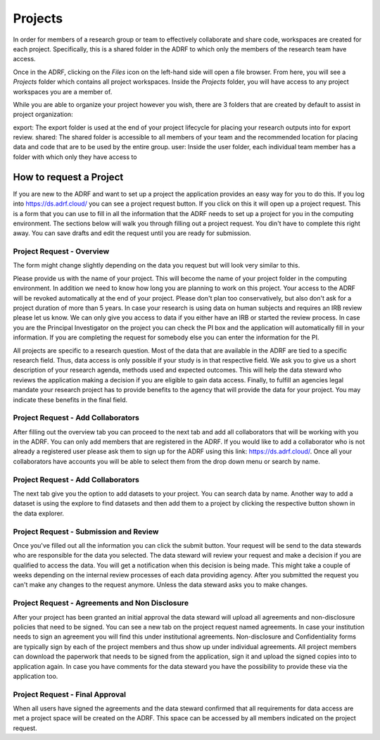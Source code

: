 Projects
========
In order for members of a research group or team to effectively collaborate and share code, workspaces are created for each project. Specifically, this is a shared folder in the ADRF to which only the members of the research team have access.

Once in the ADRF, clicking on the `Files` icon on the left-hand side will open a file browser. From here, you will see a `Projects` folder which contains all project workspaces. Inside the `Projects` folder, you will have access to any project workspaces you are a member of.

While you are able to organize your project however you wish, there are 3 folders that are created by default to assist in project organization:

export: The export folder is used at the end of your project lifecycle for placing your research outputs into for export review.
shared: The shared folder is accessible to all members of your team and the recommended location for placing data and code that are to be used by the entire group.
user: Inside the user folder, each individual team member has a folder with which only they have access to


How to request a Project
------------------------

If you are new to the ADRF and want to set up a project the application provides an easy way for you to do this. If you log into https://ds.adrf.cloud/ you can see a project request button. If you click on this it will open up a project request. This is a form that you can use to fill in all the information that the ADRF needs to set up a project for you in the computing environment. The sections below will walk you through filling out a project request. You din't have to complete this right away. You can save drafts and edit the request until you are ready for submission.

Project Request - Overview
^^^^^^^^^^^^^^^^^^^^^^^^^^

The form might change slightly depending on the data you request but will look very similar to this.

.. image:: ../images/projectreq.png
  :width: 600
  :alt: Displays project request form

Please provide us with the name of your project. This will become the name of your project folder in the computing environment. In addition we need to know how long you are planning to work on this project. Your access to the ADRF will be revoked automatically at the end of your project. Please don't plan too conservatively, but also don't ask for a project duration of more than 5 years. In case your research is using data on human subjects and requires an IRB review please let us know. We can only give you access to data if you either have an IRB or started the review process. In case you are the Principal Investigator on the project you can check the PI box and the application will automatically fill in your information. If you are completing the request for somebody else you can enter the information for the PI.

All projects are specific to a research question. Most of the data that are available in the ADRF are tied to a specific research field. Thus, data access is only possible if your study is in that respective field. We ask you to give us a short description of your research agenda, methods used and expected outcomes. This will help the data steward who reviews the application making a decision if you are eligible to gain data access. Finally, to fulfill an agencies legal mandate your research project has to provide benefits to the agency that will provide the data for your project. You may indicate these benefits in the final field.

Project Request - Add Collaborators
^^^^^^^^^^^^^^^^^^^^^^^^^^^^^^^^^^^

After filling out the overview tab you can proceed to the next tab and add all collaborators that will be working with you in the ADRF. You can only add members that are registered in the ADRF. If you would like to add a collaborator who is not already a registered user please ask them to sign up for the ADRF using this link: https://ds.adrf.cloud/. Once all your collaborators have accounts you will be able to select them from the drop down menu or search by name.

.. image:: ../images/membersel.png
  :width: 600
  :alt: Displays member selection form

Project Request - Add Collaborators
^^^^^^^^^^^^^^^^^^^^^^^^^^^^^^^^^^^

The next tab give you the option to add datasets to your project. You can search data by name. Another way to add a dataset is using the explore to find datasets and then add them to a project by clicking the respective button shown in the data explorer.

.. image:: ../images/datasel.png
  :width: 600
  :alt: Displays data selection form

Project Request - Submission and Review
^^^^^^^^^^^^^^^^^^^^^^^^^^^^^^^^^^^^^^^
Once you've filled out all the information you can click the submit button. Your request will be send to the data stewards who are responsible for the data you selected. The data steward will review your request and make a decision if you are qualified to access the data. You will get a notification when this decision is being made. This might take a couple of weeks depending on the internal review processes of each data providing agency. After you submitted the request you can't make any changes to the request anymore. Unless the data steward asks you to make changes.

Project Request - Agreements and Non Disclosure
^^^^^^^^^^^^^^^^^^^^^^^^^^^^^^^^^^^^^^^^^^^^^^^
After your project has been granted an initial approval the data steward will upload all agreements and non-disclosure policies that need to be signed. You can see a new tab on the project request named agreements. In case your institution needs to sign an agreement you will find this under institutional agreements. Non-disclosure and Confidentiality forms are typically sign by each of the project members and thus show up under individual agreements. All project members can download the paperwork that needs to be signed from the application, sign it and upload the signed copies into to application again. In case you have comments for the data steward you have the possibility to provide these via the application too.

.. image:: ../images/agreements.png
  :width: 600
  :alt: Displays agreement upload

Project Request - Final Approval
^^^^^^^^^^^^^^^^^^^^^^^^^^^^^^^^
When all users have signed the agreements and the data steward confirmed that all requirements for data access are met a project space will be created on the ADRF. This space can be accessed by all members indicated on the project request. 
